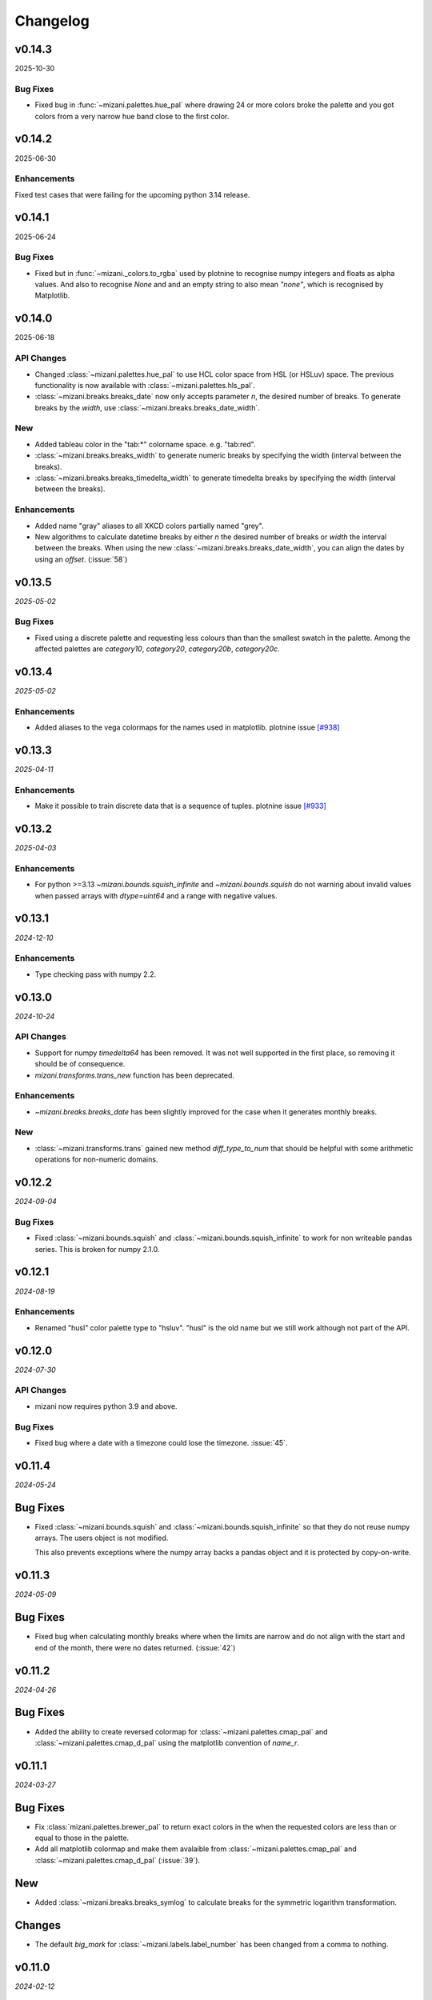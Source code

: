 Changelog
=========

v0.14.3
-------

2025-10-30

Bug Fixes
*********

- Fixed bug in :func:`~mizani.palettes.hue_pal` where drawing 24 or more colors
  broke the palette and you got colors from a very narrow hue band close to
  the first color.

v0.14.2
-------

2025-06-30


Enhancements
************
Fixed test cases that were failing for the upcoming python 3.14 release.


v0.14.1
-------

2025-06-24

Bug Fixes
*********

- Fixed but in :func:`~mizani._colors.to_rgba` used by plotnine to recognise
  numpy integers and floats as alpha values. And also to recognise `None` and
  and an empty string to also mean `"none"`, which is recognised by Matplotlib.

v0.14.0
-------

2025-06-18

API Changes
***********

- Changed :class:`~mizani.palettes.hue_pal` to use HCL color space
  from HSL (or HSLuv) space. The previous functionality is now available
  with :class:`~mizani.palettes.hls_pal`.

- :class:`~mizani.breaks.breaks_date` now only accepts parameter `n`, the
  desired number of breaks. To generate breaks by the `width`, use
  :class:`~mizani.breaks.breaks_date_width`.

New
***

- Added tableau color in the "tab:*" colorname space. e.g. "tab:red". 

- :class:`~mizani.breaks.breaks_width` to generate numeric breaks by
  specifying the width (interval between the breaks).

- :class:`~mizani.breaks.breaks_timedelta_width` to generate timedelta
  breaks by specifying the width (interval between the breaks).

Enhancements
************

- Added name "gray" aliases to all XKCD colors partially named "grey".

- New algorithms to calculate datetime breaks by either `n` the desired
  number of breaks or `width` the interval between the breaks.
  When using the new :class:`~mizani.breaks.breaks_date_width`, you can
  align the dates by using an `offset`. (:issue:`58`)


v0.13.5
-------

*2025-05-02*

Bug Fixes
*********

- Fixed using a discrete palette and requesting less colours than
  than the smallest swatch in the palette. Among the affected
  palettes are `category10`, `category20`, `category20b`,
  `category20c`.

v0.13.4
-------

*2025-05-02*

Enhancements
************

- Added aliases to the vega colormaps for the names used in matplotlib.
  plotnine issue `[#938] <https://github.com/has2k1/plotnine/issues/938>`_

v0.13.3
-------

*2025-04-11*

Enhancements
************

- Make it possible to train discrete data that is a sequence of tuples.
  plotnine issue `[#933] <https://github.com/has2k1/plotnine/issues/933>`_

v0.13.2
-------
*2025-04-03*

Enhancements
************

- For python >=3.13 `~mizani.bounds.squish_infinite` and `~mizani.bounds.squish`
  do not warning about invalid values when passed arrays with `dtype=uint64`
  and a range with negative values.

v0.13.1
-------
*2024-12-10*

.. image:: https://zenodo.org/badge/DOI/10.5281/zenodo.14364079.svg
  :target: https://doi.org/10.5281/zenodo.14364079

Enhancements
************

- Type checking pass with numpy 2.2.

v0.13.0
-------
*2024-10-24*

.. image:: https://zenodo.org/badge/DOI/10.5281/zenodo.13986997.svg
  :target: https://doi.org/10.5281/zenodo.13986997

API Changes
***********

- Support for numpy `timedelta64` has been removed. It was not well supported
  in the first place, so removing it should be of consequence.

- `mizani.transforms.trans_new` function has been deprecated.

Enhancements
************

- `~mizani.breaks.breaks_date` has been slightly improved for the case when it
  generates monthly breaks.

New
***

- :class:`~mizani.transforms.trans` gained new method `diff_type_to_num` that
  should be helpful with some arithmetic operations for non-numeric domains.

v0.12.2
-------
*2024-09-04*

.. image:: https://zenodo.org/badge/DOI/10.5281/zenodo.13688455.svg
  :target: https://doi.org/10.5281/zenodo.13688455

Bug Fixes
*********

- Fixed :class:`~mizani.bounds.squish` and
  :class:`~mizani.bounds.squish_infinite` to work for non writeable pandas
  series. This is broken for numpy 2.1.0.


v0.12.1
-------
*2024-08-19*

.. image:: https://zenodo.org/badge/DOI/10.5281/zenodo.13346177.svg
  :target: https://doi.org/10.5281/zenodo.13346177

Enhancements
************
- Renamed "husl" color palette type to "hsluv". "husl" is the old name but
  we still work although not part of the API.

v0.12.0
-------
*2024-07-30*

.. image:: https://zenodo.org/badge/DOI/10.5281/zenodo.13143647.svg
  :target: https://doi.org/10.5281/zenodo.13143647

API Changes
***********

- mizani now requires python 3.9 and above.

Bug Fixes
*********

- Fixed bug where a date with a timezone could lose the timezone. :issue:`45`.


v0.11.4
-------
*2024-05-24*

.. image:: https://zenodo.org/badge/DOI/10.5281/zenodo.11281421.svg
  :target: https://doi.org/10.5281/zenodo.11281421

Bug Fixes
---------

- Fixed :class:`~mizani.bounds.squish` and
  :class:`~mizani.bounds.squish_infinite` so that they do not reuse
  numpy arrays. The users object is not modified.

  This also prevents exceptions where the numpy array backs a pandas
  object and it is protected by copy-on-write.


v0.11.3
-------
*2024-05-09*

.. image:: https://zenodo.org/badge/DOI/10.5281/zenodo.11167016.svg
  :target: https://doi.org/10.5281/zenodo.11167016

Bug Fixes
---------

- Fixed bug when calculating monthly breaks where when the limits are narrow
  and do not align with the start and end of the month, there were no
  dates returned. (:issue:`42`)


v0.11.2
-------
*2024-04-26*

.. image:: https://zenodo.org/badge/DOI/10.5281/zenodo.11074548.svg
  :target: https://doi.org/10.5281/zenodo.11074548

Bug Fixes
---------

- Added the ability to create reversed colormap for
  :class:`~mizani.palettes.cmap_pal` and
  :class:`~mizani.palettes.cmap_d_pal` using the matplotlib convention
  of `name_r`.


v0.11.1
-------
*2024-03-27*

.. image:: https://zenodo.org/badge/DOI/10.5281/zenodo.10893760.svg
  :target: https://doi.org/10.5281/zenodo.10893760

Bug Fixes
---------

- Fix :class:`mizani.palettes.brewer_pal` to return exact colors in the when
  the requested colors are less than or equal to those in the palette.

- Add all matplotlib colormap and make them avalaible from
  :class:`~mizani.palettes.cmap_pal` and
  :class:`~mizani.palettes.cmap_d_pal` (:issue:`39`).

New
---

- Added :class:`~mizani.breaks.breaks_symlog` to calculate
  breaks for the symmetric logarithm transformation.

Changes
-------
- The default `big_mark` for :class:`~mizani.labels.label_number`
  has been changed from a comma to nothing.



v0.11.0
-------
*2024-02-12*

.. image:: https://zenodo.org/badge/DOI/10.5281/zenodo.10650549.svg
  :target: https://doi.org/10.5281/zenodo.10650549

Enhancements
------------

- Removed FutureWarnings when using pandas 2.1.0

New
---

- Added :class:`~mizani.breaks.breaks_symlog` to calculate
  breaks for the symmetric logarithm transformation.

Changes
-------
- The default `big_mark` for :class:`~mizani.labels.label_number`
  has been changed from a comma to nothing.


v0.10.0
-------
*2023-07-28*

.. image:: https://zenodo.org/badge/DOI/10.5281/zenodo.8193394.svg
   :target: https://doi.org/10.5281/zenodo.8193394

API Changes
***********

- :class:`~mizani.formatters.mpl_format` has been removed,
  :class:`~mizani.formatters.number_format` takes its place.

- :class:`~mizani.breaks.mpl_breaks` has been removed,
  :class:`~mizani.breaks.extended_breaks` has always been the default
  and it is sufficient.

- matplotlib has been removed as a dependency of mizani.

- mizani now requires python 3.9 and above.

- The units parameter for of :class:`~mizani.formatters.timedelta_format`
  now accepts the values `"min", "day", "week", "month"`,
  instead of `"m", "d", "w", "M"`.

- The naming convention for break formatting methods has changed from
  `*_format` to `label_*`. Specifically these methods have been renamed.

  * `comma_format` is now :class:`~mizani.formatters.label_comma`
  * `custom_format` is now :class:`~mizani.formatters.label_custom`
  * `currency_format` is now :class:`~mizani.formatters.label_currency`
  * `label_dollar` is now :class:`~mizani.formatters.label_dollar`
  * `percent_format` is now :class:`~mizani.formatters.label_percent`
  * `scientific_format` is now :class:`~mizani.formatters.label_scientific`
  * `date_format` is now :class:`~mizani.formatters.label_date`
  * `number_format` is now :class:`~mizani.formatters.label_number`
  * `log_format` is now :class:`~mizani.formatters.label_log`
  * `timedelta_format` is now :class:`~mizani.formatters.label_timedelta`
  * `pvalue_format` is now :class:`~mizani.formatters.label_pvalue`
  * `ordinal_format` is now :class:`~mizani.formatters.label_ordinal`
  * `number_bytes_format` is now :class:`~mizani.formatters.label_bytes`

- The naming convention for break calculating methods has changed from
  `*_breaks` to `breaks_*`. Specifically these methods have been renamed.

  * `log_breaks` is now :class:`~mizani.breaks.breaks_log`
  * `trans_minor_breaks` is now :class:`~mizani.breaks.minor_breaks_trans`
  * `date_breaks` is now :class:`~mizani.breaks. breaks_date`
  * `timedelta_breaks` is now :class:`~mizani.breaks. breaks_timedelta`
  * `extended_breaks` is now :class:`~mizani.breaks. breaks_extended`

- :class:`~mizani.transforms.trans.dataspace_is_numerical` has changed
  to :class:`~mizani.transforms.trans.domain_is_numerical` and it is now
  determined dynamically.

- The default `minor_breaks` for all transforms that are not linear
  are now calculated in dataspace. But only if the dataspace is
  numerical.

New
***
- :class:`~mizani.transforms.symlog_trans` for symmetric log transformation

v0.9.2
------

*2023-05-25*

.. image:: https://zenodo.org/badge/DOI/10.5281/zenodo.7971866.svg
   :target: https://doi.org/10.5281/zenodo.7971866

Bug Fixes
*********

- Fixed regression in but in :class:`~mizani.formatters.date_format` where
  it cannot deal with UTC timezone from :class:`~datetime.timezone`
  :issue:`30`.

v0.9.1
------

*2023-05-19*

.. image:: https://zenodo.org/badge/DOI/10.5281/zenodo.7951172.svg
   :target: https://doi.org/10.5281/zenodo.7951172

Bug Fixes
*********

- Fixed but in :class:`~mizani.formatters.date_format` to handle datetime
  sequences within the same timezone but a mixed daylight saving state.
  `(plotnine #687) <https://github.com/has2k1/plotnine/issues/687>`_

v0.9.0
------

*2023-04-15*

.. image:: https://zenodo.org/badge/DOI/10.5281/zenodo.7951171.svg
   :target: https://doi.org/10.5281/zenodo.7951171

API Changes
************

- `palettable` dropped as a dependency.

Bug Fixes
*********

- Fixed bug in :class:`~mizani.transforms.datetime_trans` where
  a pandas series with an index that did not start at 0 could not
  be transformed.

- Install tzdata on pyiodide/emscripten. :issue:`27`

v0.8.1
------

*2022-09-28*

.. image:: https://zenodo.org/badge/DOI/10.5281/zenodo.7120121.svg
   :target: https://doi.org/10.5281/zenodo.7120121

Bug Fixes
*********

- Fixed regression bug in :class:`~mizani.formatters.log_format` for
  where formatting for bases 2, 8 and 16 would fail if the values were
  float-integers.

Enhancements
************
- :class:`~mizani.formatters.log_format` now uses exponent notation
  for bases other than base 10.

v0.8.0
------

*2022-09-26*

.. image:: https://zenodo.org/badge/DOI/10.5281/zenodo.7113103.svg
   :target: https://doi.org/10.5281/zenodo.7113103

API Changes
***********

- The ``lut`` parameter of :class:`~mizani.palettes.cmap_pal` and
  :class:`~mizani.palettes.cmap_d_pal` has been deprecated and will
  removed in a future version.

- :class:`~mizani.transforms.datetime_trans` gained parameter ``tz``
  that controls the timezone of the transformation.

- :class:`~mizani.formatters.log_format` gained boolean parameter
  ``mathtex`` for TeX values as understood matplotlib instead of
  values in scientific notation.

Bug Fixes
*********

- Fixed bug in :class:`~mizani.bounds.zero_range` where ``uint64``
  values would cause a RuntimeError.

v0.7.4
------
*2022-04-02*

.. image:: https://zenodo.org/badge/DOI/10.5281/zenodo.6408007.svg
   :target: https://doi.org/10.5281/zenodo.6408007

API Changes
***********

- :class:`~mizani.formatters.comma_format` is now imported
  automatically when using ``*``.

- Fixed issue with :class:`~mizani.scales.scale_discrete` so that if
  you train on data with ``Nan`` and specify and old range that also
  has ``NaN``, the result range does not include two ``NaN`` values.

v0.7.3
------
*(2020-10-29)*

.. image:: https://zenodo.org/badge/DOI/10.5281/zenodo.4633364.svg
   :target: https://doi.org/10.5281/zenodo.4633364


Bug Fixes
*********
- Fixed log_breaks for narrow range if base=2 (:issue:`76`).


v0.7.2
------
*(2020-10-29)*

.. image:: https://zenodo.org/badge/DOI/10.5281/zenodo.4633357.svg
   :target: https://doi.org/10.5281/zenodo.4633357

Bug Fixes
*********
- Fixed bug in :func:`~mizani.bounds.rescale_max` to properly handle
  values whose maximum is zero (:issue:`16`).

v0.7.1
------
*(2020-06-05)*

.. image:: https://zenodo.org/badge/DOI/10.5281/zenodo.3877546.svg
   :target: https://doi.org/10.5281/zenodo.3877546

Bug Fixes
*********
- Fixed regression in :func:`mizani.scales.scale_discrete.train` when
  trainning on values with some categoricals that have common elements.

v0.7.0
------
*(2020-06-04)*

.. image:: https://zenodo.org/badge/DOI/10.5281/zenodo.3876327.svg
   :target: https://doi.org/10.5281/zenodo.3876327

Bug Fixes
*********
- Fixed issue with :class:`mizani.formatters.log_breaks` where non-linear
  breaks could not be generated if the limits where greater than the
  largest integer ``sys.maxsize``.

- Fixed :func:`mizani.palettes.gradient_n_pal` to return ``nan`` for
  ``nan`` values.

- Fixed :func:`mizani.scales.scale_discrete.train` when training categoricals
  to maintain the order.
  `(plotnine #381) <https://github.com/has2k1/plotnine/issues/381>`_

v0.6.0
------
*(2019-08-15)*

.. image:: https://zenodo.org/badge/DOI/10.5281/zenodo.3369191.svg
   :target: https://doi.org/10.5281/zenodo.3369191

New
***
- Added :class:`~mizani.formatters.pvalue_format`
- Added :class:`~mizani.formatters.ordinal_format`
- Added :class:`~mizani.formatters.number_bytes_format`
- Added :func:`~mizani.transforms.pseudo_log_trans`
- Added :class:`~mizani.transforms.reciprocal_trans`
- Added :func:`~mizani.transforms.modulus_trans`

Enhancements
************
- :class:`mizani.breaks.date_breaks` now supports intervals in the
   order of seconds.

- :class:`mizani.palettes.brewer_pal` now supports a direction argument
  to control the order of the returned colors.

API Changes
***********
- :func:`~mizani.transforms.boxcox_trans` now only accepts positive
  values. For both positive and negative values,
  :func:`~mizani.transforms.modulus_trans` has been added.

v0.5.4
------
*(2019-03-26)*

.. image:: https://zenodo.org/badge/DOI/10.5281/zenodo.62319878.svg
   :target: https://doi.org/10.5281/zenodo.62319878

Enhancements
************
- :class:`mizani.formatters.log_format` now does a better job of
  approximating labels for numbers like ``3.000000000000001e-05``.

API Changes
-----------

- ``exponent_threshold`` parameter of :class:`mizani.formatters.log_format` has
  been deprecated.

v0.5.3
------
*(2018-12-24)*

.. image:: https://zenodo.org/badge/DOI/10.5281/zenodo.2526010.svg
   :target: https://doi.org/10.5281/zenodo.2526010


API Changes
-----------
- Log transforms now default to ``base - 2`` minor breaks.
  So base 10 has 8 minor breaks and 9 partitions,
  base 8 has 6 minor breaks and 7 partitions, ...,
  base 2 has 0 minor breaks and a single partition.


v0.5.2
------
*(2018-10-17)*

.. image:: https://zenodo.org/badge/DOI/10.5281/zenodo.2525577.svg
   :target: https://doi.org/10.5281/zenodo.2525577

Bug Fixes
*********

- Fixed issue where some functions that took pandas series
  would return output where the index did not match that of the input.

v0.5.1
------
*(2018-10-15)*

.. image:: https://zenodo.org/badge/DOI/10.5281/zenodo.1464266.svg
   :target: https://doi.org/10.5281/zenodo.1464266

Bug Fixes
*********

- Fixed issue with :class:`~mizani.breaks.log_breaks`, so that it does
  not fail needlessly when the limits in the (0, 1) range.

Enhancements
************

- Changed :class:`~mizani.formatters.log_format` to return better
  formatted breaks.

v0.5.0
------
*(2018-11-10)*

.. image:: https://zenodo.org/badge/DOI/10.5281/zenodo.1461621.svg
   :target: https://doi.org/10.5281/zenodo.1461621

API Changes
***********

- Support for python 2 has been removed.

- :meth:`~mizani.breaks.minor_breaks.call` and
   meth:`~mizani.breaks.trans_minor_breaks.call` now accept optional
   parameter ``n`` which is the number of minor breaks between any two
   major breaks.

- The parameter `nan_value` has be renamed to `na_value`.

- The parameter `nan_rm` has be renamed to `na_rm`.

Enhancements
************

- Better support for handling missing values when training discrete
  scales.

- Changed the algorithm for :class:`~mizani.breaks.log_breaks`, it can
  now return breaks that do not fall on the integer powers of the base.

v0.4.6
------
*(2018-03-20)*

.. image:: https://zenodo.org/badge/DOI/10.5281/zenodo.1204282.svg
   :target: https://doi.org/10.5281/zenodo.1204282

- Added :class:`~mizani.bounds.squish`

v0.4.5
------
*(2018-03-09)*

.. image:: https://zenodo.org/badge/DOI/10.5281/zenodo.1204222.svg
   :target: https://doi.org/10.5281/zenodo.1204222

- Added :class:`~mizani.palettes.identity_pal`
- Added :class:`~mizani.palettes.cmap_d_pal`

v0.4.4
------
*(2017-12-13)*

.. image:: https://zenodo.org/badge/DOI/10.5281/zenodo.1115676.svg
   :target: https://doi.org/10.5281/zenodo.1115676

- Fixed :class:`~mizani.formatters.date_format` to respect the timezones
  of the dates (:issue:`8`).

v0.4.3
------
*(2017-12-01)*

.. image:: https://zenodo.org/badge/DOI/10.5281/zenodo.1069571.svg
   :target: https://doi.org/10.5281/zenodo.1069571

- Changed :class:`~mizani.breaks.date_breaks` to have more variety
  in the spacing between the breaks.

- Fixed :class:`~mizani.formatters.date_format` to respect time part
  of the date (:issue:`7`).

v0.4.2
------
*(2017-11-06)*

.. image:: https://zenodo.org/badge/DOI/10.5281/zenodo.1042715.svg
   :target: https://doi.org/10.5281/zenodo.1042715

- Fixed (regression) break calculation for the non ordinal transforms.


v0.4.1
------
*(2017-11-04)*

.. image:: https://zenodo.org/badge/DOI/10.5281/zenodo.1041981.svg
   :target: https://doi.org/10.5281/zenodo.1041981

- :class:`~mizani.transforms.trans` objects can now be instantiated
  with parameter to override attributes of the instance. And the
  default methods for computing breaks and minor breaks on the
  transform instance are not class attributes, so they can be
  modified without global repercussions.

v0.4.0
------
*(2017-10-24)*

.. image:: https://zenodo.org/badge/DOI/10.5281/zenodo.1035809.svg
   :target: https://doi.org/10.5281/zenodo.1035809

API Changes
***********
- Breaks and formatter generating functions have been converted to
  classes, with a ``__call__`` method. How they are used has not
  changed, but this makes them move flexible.

- ``ExtendedWilkson`` class has been removed.
  :func:`~mizani.breaks.extended_breaks` now contains the implementation
  of the break calculating algorithm.


v0.3.4
------
*(2017-09-12)*

.. image:: https://zenodo.org/badge/DOI/10.5281/zenodo.890135.svg
   :target: https://doi.org/10.5281/zenodo.890135

- Fixed issue where some formatters methods failed if passed empty
  ``breaks`` argument.

- Fixed issue with :func:`~mizani.breaks.log_breaks` where if the
  limits were with in the same order of magnitude the calculated
  breaks were always the ends of the order of magnitude.

  Now :python:`log_breaks()((35, 50))` returns ``[35,  40,  45,  50]``
  as breaks instead of ``[1, 100]``.


v0.3.3
------
*(2017-08-30)*

.. image:: https://zenodo.org/badge/DOI/10.5281/zenodo.854777.svg
   :target: https://doi.org/10.5281/zenodo.854777

- Fixed *SettingWithCopyWarnings* in :func:`~mizani.bounds.squish_infinite`.
- Added :func:`~mizani.formatters.log_format`.

API Changes
***********

- Added :class:`~mizani.transforms.log_trans` now uses
  :func:`~mizani.formatters.log_format` as the formatting method.


v0.3.2
------
*(2017-07-14)*

.. image:: https://zenodo.org/badge/DOI/10.5281/zenodo.827406.svg
   :target: https://doi.org/10.5281/zenodo.827406

- Added :func:`~mizani.bounds.expand_range_distinct`

v0.3.1
------
*(2017-06-22)*

.. image:: https://zenodo.org/badge/DOI/10.5281/zenodo.815721.svg
   :target: https://doi.org/10.5281/zenodo.815721

- Fixed bug where using :func:`~mizani.breaks.log_breaks` with
  Numpy 1.13.0 led to a ``ValueError``.


v0.3.0
------
*(2017-04-24)*

.. image:: https://zenodo.org/badge/DOI/10.5281/zenodo.557096.svg
   :target: https://doi.org/10.5281/zenodo.557096

- Added :func:`~mizani.palettes.xkcd_palette`, a palette that
  selects from 954 named colors.

- Added :func:`~mizani.palettes.crayon_palette`, a palette that
  selects from 163 named colors.

- Added :func:`cubehelix_pal`, a function that creates a continuous
  palette from the cubehelix system.

- Fixed bug where a color palette would raise an exception when
  passed a single scalar value instead of a list-like.

- :func:`~mizani.breaks.extended_breaks` and
  :func:`~mizani.breaks.mpl_breaks` now return a single break if
  the limits are equal. Previous, one run into an *Overflow* and
  the other returned a sequence filled with *n* of the same limit.

API Changes
***********

- :func:`~mizani.breaks.mpl_breaks` now returns a function
  that (strictly) expects a tuple with the minimum and maximum values.


v0.2.0
------
*(2017-01-27)*

.. image:: https://zenodo.org/badge/DOI/10.5281/zenodo.260331.svg
   :target: https://doi.org/10.5281/zenodo.260331

- Fixed bug in :func:`~mizani.bounds.censor` where a sequence of
  values with an irregular index would lead to an exception.

- Fixed boundary issues due internal loss of precision in ported
  function :func:`~mizani.utils.seq`.

- Added :func:`mizani.breaks.extended_breaks` which computes breaks
  using a modified version of Wilkinson's tick algorithm.

- Changed the default function :meth:`mizani.transforms.trans.breaks_`
  used by :class:`mizani.transforms.trans` to compute breaks from
  :func:`mizani.breaks.mpl_breaks` to
  :func:`mizani.breaks.extended_breaks`.

- :func:`mizani.breaks.timedelta_breaks` now uses
  :func:`mizani.breaks.extended_breaks` internally instead of
  :func:`mizani.breaks.mpl_breaks`.

- Added manual palette function :func:`mizani.palettes.manual_pal`.

- Requires `pandas` version 0.19.0 or higher.

v0.1.0
------
*(2016-06-30)*

.. image:: https://zenodo.org/badge/doi/10.5281/zenodo.57030.svg
   :target: http://dx.doi.org/10.5281/zenodo.57030

First public release
